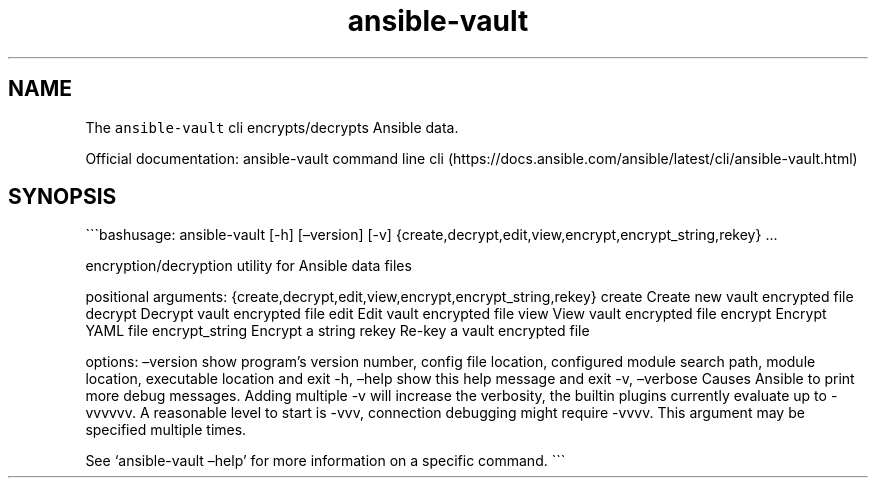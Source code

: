 .\" Automatically generated by Pandoc 2.17.1.1
.\"
.\" Define V font for inline verbatim, using C font in formats
.\" that render this, and otherwise B font.
.ie "\f[CB]x\f[]"x" \{\
. ftr V B
. ftr VI BI
. ftr VB B
. ftr VBI BI
.\}
.el \{\
. ftr V CR
. ftr VI CI
. ftr VB CB
. ftr VBI CBI
.\}
.TH "ansible-vault" "1" "" "Version Latest" "Encrypt/decrypt Ansible data"
.hy
.SH NAME
.PP
The \f[V]ansible-vault\f[R] cli encrypts/decrypts Ansible data.
.PP
Official documentation: ansible-vault command line
cli (https://docs.ansible.com/ansible/latest/cli/ansible-vault.html)
.SH SYNOPSIS
.PP
\[ga]\[ga]\[ga]bashusage: ansible-vault [-h] [\[en]version] [-v]
{create,decrypt,edit,view,encrypt,encrypt_string,rekey} \&...
.PP
encryption/decryption utility for Ansible data files
.PP
positional arguments:
{create,decrypt,edit,view,encrypt,encrypt_string,rekey} create Create
new vault encrypted file decrypt Decrypt vault encrypted file edit Edit
vault encrypted file view View vault encrypted file encrypt Encrypt YAML
file encrypt_string Encrypt a string rekey Re-key a vault encrypted file
.PP
options: \[en]version show program\[cq]s version number, config file
location, configured module search path, module location, executable
location and exit -h, \[en]help show this help message and exit -v,
\[en]verbose Causes Ansible to print more debug messages.
Adding multiple -v will increase the verbosity, the builtin plugins
currently evaluate up to -vvvvvv.
A reasonable level to start is -vvv, connection debugging might require
-vvvv.
This argument may be specified multiple times.
.PP
See `ansible-vault \[en]help' for more information on a specific
command.
\[ga]\[ga]\[ga]
